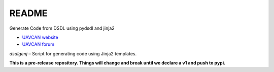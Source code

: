 ################################################
README
################################################

Generate Code from DSDL using pydsdl and jinja2

|badge_forum|_ |badge_docs|_ |badge_codacy|_

- `UAVCAN website`_
- `UAVCAN forum`_

*dsdlgenj* – Script for generating code using Jinja2 templates.

**This is a pre-release repository. Things will change and break until we declare a v1 and push to pypi.**

.. _`UAVCAN website`: http://uavcan.org
.. _`UAVCAN forum`: https://forum.uavcan.org

.. |badge_forum| image:: https://img.shields.io/discourse/https/forum.uavcan.org/users.svg
    :alt: UAVCAN forum
.. _badge_forum: https://forum.uavcan.org

.. |badge_docs| image:: https://readthedocs.org/projects/pydsdlgen/badge/?version=latest
    :alt: Documentation Status
.. _badge_docs: https://pydsdlgen.readthedocs.io/en/latest/?badge=latest

.. |badge_codacy| image:: https://api.codacy.com/project/badge/Grade/858eba5d6b734c5ca679ee7a2dc5e83a
    :alt: Codacy reports
.. _badge_codacy: https://www.codacy.com/app/UAVCAN/pydsdlgen
